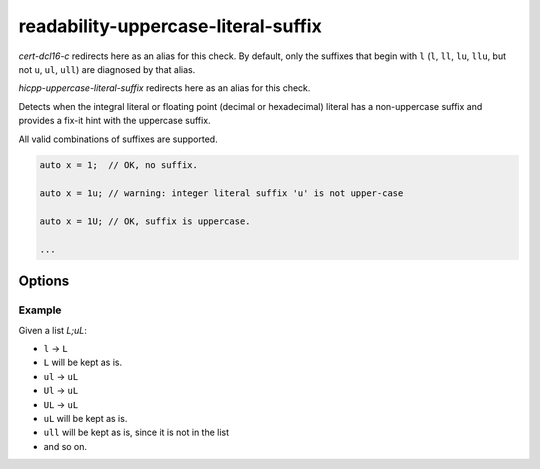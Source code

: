 .. title:: clang-tidy - readability-uppercase-literal-suffix

readability-uppercase-literal-suffix
====================================

`cert-dcl16-c` redirects here as an alias for this check.
By default, only the suffixes that begin with ``l`` (``l``, ``ll``, ``lu``,
``llu``, but not ``u``, ``ul``, ``ull``) are diagnosed by that alias.

`hicpp-uppercase-literal-suffix` redirects here as an alias for this check.

Detects when the integral literal or floating point (decimal or hexadecimal)
literal has a non-uppercase suffix and provides a fix-it hint with the uppercase
suffix.

All valid combinations of suffixes are supported.

.. code:: c

  auto x = 1;  // OK, no suffix.

  auto x = 1u; // warning: integer literal suffix 'u' is not upper-case

  auto x = 1U; // OK, suffix is uppercase.

  ...

Options
-------

.. option:: NewSuffixes

  Optionally, a list of the destination suffixes can be provided. When the
  suffix is found, a case-insensitive lookup in that list is made, and if a
  replacement is found that is different from the current suffix, then the
  diagnostic is issued. This allows for fine-grained control of what suffixes to
  consider and what their replacements should be.

Example
^^^^^^^

Given a list `L;uL`:

* ``l`` -> ``L``
* ``L`` will be kept as is.
* ``ul`` -> ``uL``
* ``Ul`` -> ``uL``
* ``UL`` -> ``uL``
* ``uL`` will be kept as is.
* ``ull`` will be kept as is, since it is not in the list
* and so on.

.. option:: IgnoreMacros

   If this option is set to `true` (default is `true`), the check will not warn
   about literal suffixes inside macros.
